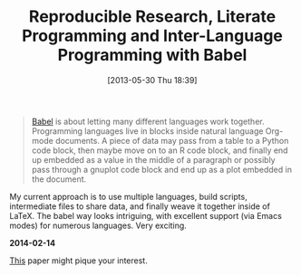 #+ORG2BLOG:
#+POSTID: 7901
#+DATE: [2013-05-30 Thu 18:39]
#+OPTIONS: toc:nil num:nil todo:nil pri:nil tags:nil ^:nil TeX:nil
#+CATEGORY: Emacs,
#+TAGS: Emacs, Org mode, Literate Programming
#+TITLE: Reproducible Research, Literate Programming and Inter-Language Programming with Babel

#+BEGIN_QUOTE
[[http://orgmode.org/worg/org-contrib/babel/intro.html][Babel]] is about letting many different languages work together. Programming
languages live in blocks inside natural language Org-mode documents. A piece
of data may pass from a table to a Python code block, then maybe move on to an
R code block, and finally end up embedded as a value in the middle of a
paragraph or possibly pass through a gnuplot code block and end up as a plot
embedded in the document.
#+END_QUOTE

My current approach is to use multiple languages, build scripts, intermediate
files to share data, and finally weave it together inside of LaTeX. The
babel way looks intriguing, with excellent support (via Emacs modes) for
numerous languages. Very exciting.

*2014-02-14*

[[http://www.jstatsoft.org/v46/i03][This]] paper might pique your interest. 



